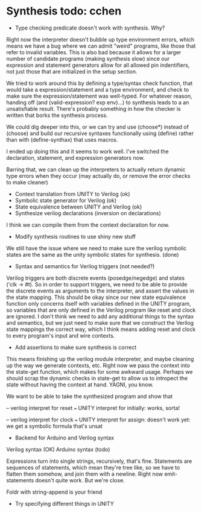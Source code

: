 * Synthesis todo: cchen

- Type checking predicate doesn't work with synthesis. Why?

Right now the interpreter doesn't bubble up type environment errors,
which means we have a bug where we can admit "weird" programs, like
those that refer to invalid variables. This is also bad because it
allows for a larger number of candidate programs (making synthesis
slow) since our expression and statement generators allow for all
allowed pin indentifiers, not just those that are initialized in the
setup section.

We tried to work around this by defining a type/syntax check function,
that would take a expression/statement and a type environment, and
check to make sure the expression/statement was well-typed. For
whatever reason, handing off (and (valid-expression? exp env)...) to
synthesis leads to a an unsatisfiable result. There's probably
something in how the checker is written that borks the synthesis
process.

We could dig deeper into this, or we can try and use (choose*) instead
of (choose) and build our recursive syntaxes functionally using
(define) rather than with (define-synthax) that uses macros.

I ended up doing this and it seems to work well. I've switched the
declaration, statement, and expression generators now.

Barring that, we can clean up the interpreters to actually return
dynamic type errors when they occur (may actually do, or remove the
error checks to make cleaner)

- Context translation from UNITY to Verilog (ok)
- Symbolic state generator for Verilog (ok)
- State equivalence between UNITY and Verilog (ok)
- Synthesize verilog declarations (inversion on declarations)

I think we can compile them from the context declaration for now.

- Modify synthesis routines to use shiny new stuff

We still have the issue where we need to make sure the verilog
symbolic states are the same as the unity symbolic states for
synthesis. (done)

- Syntax and semantics for Verilog triggers (not needed?)

Verilog triggers are both discrete events (posedge/negedge) and states
('clk -> #t). So in order to support triggers, we need to be able to
provide the discrete events as arguments to the interpreter, and
assert the values in the state mapping. This should be okay since our
new state equivalence function only concerns itself with variables
defined in the UNITY program, so variables that are only defined in
the Verilog program like reset and clock are ignored. I don't think we
need to add any additional things to the syntax and semantics, but we
just need to make sure that we construct the Verilog state mappings
the correct way, which I think means adding reset and clock to every
program's input and wire contexts.

- Add assertions to make sure synthesis is correct

This means finishing up the verilog module interpreter, and maybe
cleaning up the way we generate contexts, etc. Right now we pass the
context into the state-get function, which makes for some awkward
usage. Perhaps we should scrap the dynamic checks in state-get to
allow us to intropect the state without having the context at
hand. YAGNI, you know.

We want to be able to take the synthesized program and show that

-- verilog interpret for reset === UNITY interpret for initially:
works, sorta!

-- verilog interpret for clock === UNITY interpret for assign:
doesn't work yet: we get a symbolic formula that's unsat

- Backend for Arduino and Verilog syntax

Verilog syntax (OK)
Arduino syntax (todo)

Expressions turn into single strings, recursively, that's fine.
Statements are sequences of statements, which mean they're tree like,
so we have to flatten them somehow, and join them with a
newline. Right now emit-statements doesn't quite work. But we're close.

Foldr with string-append is your friend

- Try specifying different things in UNITY
